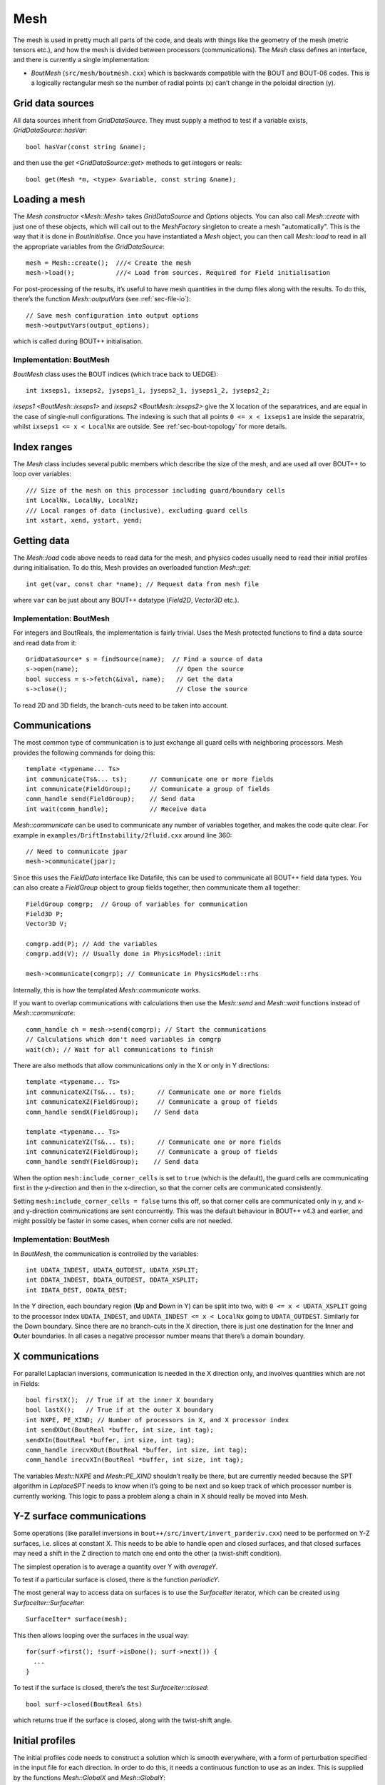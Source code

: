 .. _sec-mesh:

Mesh
====

The mesh is used in pretty much all parts of the code, and deals with
things like the geometry of the mesh (metric tensors etc.), and how
the mesh is divided between processors (communications). The `Mesh`
class defines an interface, and there is currently a single
implementation:

- `BoutMesh` (``src/mesh/boutmesh.cxx``) which is backwards compatible
  with the BOUT and BOUT-06 codes. This is a logically rectangular
  mesh so the number of radial points (x) can’t change in the
  poloidal direction (y).

Grid data sources
-----------------

All data sources inherit from `GridDataSource`. They must supply a
method to test if a variable exists, `GridDataSource::hasVar`::

    bool hasVar(const string &name);

and then use the `get <GridDataSource::get>` methods to get
integers or reals::

    bool get(Mesh *m, <type> &variable, const string &name);

Loading a mesh
--------------

The `Mesh constructor <Mesh::Mesh>` takes `GridDataSource` and
`Options` objects. You can also call `Mesh::create` with just one of
these objects, which will call out to the `MeshFactory` singleton to
create a mesh "automatically". This is the way that it is done in
`BoutInitialise`. Once you have instantiated a `Mesh` object, you can
then call `Mesh::load` to read in all the appropriate variables from
the `GridDataSource`::

    mesh = Mesh::create();  ///< Create the mesh
    mesh->load();           ///< Load from sources. Required for Field initialisation

For post-processing of the results, it’s useful to have mesh
quantities in the dump files along with the results. To do this,
there’s the function `Mesh::outputVars` (see :ref:`sec-file-io`)::

    // Save mesh configuration into output options
    mesh->outputVars(output_options);

which is called during BOUT++ initialisation.

Implementation: BoutMesh
~~~~~~~~~~~~~~~~~~~~~~~~

`BoutMesh` class uses the BOUT indices (which trace back to UEDGE)::

    int ixseps1, ixseps2, jyseps1_1, jyseps2_1, jyseps1_2, jyseps2_2;

`ixseps1 <BoutMesh::ixseps1>` and `ixseps2 <BoutMesh::ixseps2>` give
the X location of the separatrices, and are equal in the case of
single-null configurations. The indexing is such that all points ``0
<= x < ixseps1`` are inside the separatrix, whilst ``ixseps1 <= x <
LocalNx`` are outside. See :ref:`sec-bout-topology` for more details.

Index ranges
------------

The `Mesh` class includes several public members which describe the size
of the mesh, and are used all over BOUT++ to loop over variables::

    /// Size of the mesh on this processor including guard/boundary cells
    int LocalNx, LocalNy, LocalNz;
    /// Local ranges of data (inclusive), excluding guard cells
    int xstart, xend, ystart, yend;

Getting data
------------

The `Mesh::load` code above needs to read data for the mesh, and
physics codes usually need to read their initial profiles during
initialisation.  To do this, Mesh provides an overloaded function
`Mesh::get`::

    int get(var, const char *name); // Request data from mesh file

where ``var`` can be just about any BOUT++ datatype (`Field2D`,
`Vector3D` etc.).

Implementation: BoutMesh
~~~~~~~~~~~~~~~~~~~~~~~~

For integers and BoutReals, the implementation is fairly trivial. Uses
the Mesh protected functions to find a data source and read data from
it::

    GridDataSource* s = findSource(name);  // Find a source of data
    s->open(name);                          // Open the source
    bool success = s->fetch(&ival, name);   // Get the data
    s->close();                             // Close the source

To read 2D and 3D fields, the branch-cuts need to be taken into account.

.. _sec-communications:

Communications
--------------

The most common type of communication is to just exchange all guard
cells with neighboring processors. Mesh provides the following commands
for doing this::

    template <typename... Ts>
    int communicate(Ts&... ts);      // Communicate one or more fields
    int communicate(FieldGroup);     // Communicate a group of fields
    comm_handle send(FieldGroup);    // Send data
    int wait(comm_handle);           // Receive data

`Mesh::communicate` can be used to communicate any number of variables
together, and makes the code quite clear. For example in
``examples/DriftInstability/2fluid.cxx`` around line 360::

    // Need to communicate jpar
    mesh->communicate(jpar);

Since this uses the `FieldData` interface like Datafile, this can be
used to communicate all BOUT++ field data types. You can also create a
`FieldGroup` object to group fields together, then communicate them
all together::

    FieldGroup comgrp;  // Group of variables for communication
    Field3D P;
    Vector3D V;

    comgrp.add(P); // Add the variables
    comgrp.add(V); // Usually done in PhysicsModel::init

    mesh->communicate(comgrp); // Communicate in PhysicsModel::rhs

Internally, this is how the templated `Mesh::communicate` works.

If you want to overlap communications with calculations then use the
`Mesh::send` and `Mesh::wait` functions instead of
`Mesh::communicate`::

    comm_handle ch = mesh->send(comgrp); // Start the communications
    // Calculations which don't need variables in comgrp
    wait(ch); // Wait for all communications to finish

There are also methods that allow communications only in the X or only in Y directions::

    template <typename... Ts>
    int communicateXZ(Ts&... ts);      // Communicate one or more fields
    int communicateXZ(FieldGroup);     // Communicate a group of fields
    comm_handle sendX(FieldGroup);    // Send data

    template <typename... Ts>
    int communicateYZ(Ts&... ts);      // Communicate one or more fields
    int communicateYZ(FieldGroup);     // Communicate a group of fields
    comm_handle sendY(FieldGroup);    // Send data

When the option ``mesh:include_corner_cells`` is set to ``true`` (which is the
default), the guard cells are communicating first in the y-direction and then in the
x-direction, so that the corner cells are communicated consistently.

Setting ``mesh:include_corner_cells = false`` turns this off, so that corner cells are
communicated only in y, and x- and y-direction communications are sent concurrently. This
was the default behaviour in BOUT++ v4.3 and earlier, and might possibly be faster in some
cases, when corner cells are not needed.

Implementation: BoutMesh
~~~~~~~~~~~~~~~~~~~~~~~~

In `BoutMesh`, the communication is controlled by the variables::

    int UDATA_INDEST, UDATA_OUTDEST, UDATA_XSPLIT;
    int DDATA_INDEST, DDATA_OUTDEST, DDATA_XSPLIT;
    int IDATA_DEST, ODATA_DEST;

In the Y direction, each boundary region (**U**\ p and **D**\ own in Y)
can be split into two, with ``0 <= x < UDATA_XSPLIT`` going to the
processor index ``UDATA_INDEST``, and ``UDATA_INDEST <= x < LocalNx`` going
to ``UDATA_OUTDEST``. Similarly for the Down boundary. Since there are
no branch-cuts in the X direction, there is just one destination for the
**I**\ nner and **O**\ uter boundaries. In all cases a negative
processor number means that there’s a domain boundary.

X communications
----------------

For parallel Laplacian inversions, communication is needed in the X
direction only, and involves quantities which are not in Fields::

    bool firstX();  // True if at the inner X boundary
    bool lastX();   // True if at the outer X boundary
    int NXPE, PE_XIND; // Number of processors in X, and X processor index
    int sendXOut(BoutReal *buffer, int size, int tag);
    sendXIn(BoutReal *buffer, int size, int tag);
    comm_handle irecvXOut(BoutReal *buffer, int size, int tag);
    comm_handle irecvXIn(BoutReal *buffer, int size, int tag);

The variables `Mesh::NXPE` and `Mesh::PE_XIND` shouldn’t really be
there, but are currently needed because the SPT algorithm in
`LaplaceSPT` needs to know when it’s going to be next and so keep
track of which processor number is currently working. This logic to
pass a problem along a chain in X should really be moved into Mesh.

Y-Z surface communications
--------------------------

Some operations (like parallel inversions in
``bout++/src/invert/invert_parderiv.cxx``) need to be performed on Y-Z
surfaces, i.e. slices at constant X. This needs to be able to handle
open and closed surfaces, and that closed surfaces may need a shift in
the Z direction to match one end onto the other (a twist-shift
condition).

The simplest operation is to average a quantity over Y with
`averageY`.

To test if a particular surface is closed, there is the function
`periodicY`.

The most general way to access data on surfaces is to use the
`SurfaceIter` iterator, which can be created using
`SurfaceIter::SurfaceIter`::

    SurfaceIter* surface(mesh);

This then allows looping over the surfaces in the usual way::

    for(surf->first(); !surf->isDone(); surf->next()) {
      ...
    }

To test if the surface is closed, there’s the test `SurfaceIter::closed`::

    bool surf->closed(BoutReal &ts)

which returns true if the surface is closed, along with the twist-shift
angle.

Initial profiles
----------------

The initial profiles code needs to construct a solution which is
smooth everywhere, with a form of perturbation specified in the input
file for each direction. In order to do this, it needs a continuous
function to use as an index. This is supplied by the functions
`Mesh::GlobalX` and `Mesh::GlobalY`::

    BoutReal GlobalX(int jx); // Continuous X index between 0 and 1
    BoutReal GlobalY(int jy); // Continuous Y index (0 -> 1)

which take a local x or y index and return a globally continuous x or y
index.

Differencing
------------

The mesh spacing is given by the public members `Coordinates::dx`,
`Coordinates::dy` and `Coordinates::dz`::

    // These used for differential operators
    FieldMetric dx, dy, dz;
    FieldMetric d2x, d2y;    // 2nd-order correction for non-uniform meshes
    Field2D zlength();   // Computed from dz

`Coordinates::FieldMetric` can be either `Field2D` or if BOUT++ has
been configured with ``-DBOUT_ENABLE_METRIC_3D`` then a `Field3D`.

Metrics
-------

While `Mesh` handles the numerical details of the mesh, the "physical"
details are handled by `Coordinates`. The contravariant and covariant
metric tensor components are public members of `Coordinates`::

    // Contravariant metric tensor (g^{ij})
    FieldMetric g11, g22, g33, g12, g13, g23; // These are read in grid.cxx

    // Covariant metric tensor
    FieldMetric g_11, g_22, g_33, g_12, g_13, g_23;

    int calcCovariant();     // Invert contravatiant metric to get covariant
    int calcContravariant(); // Invert covariant metric to get contravariant

If only one of these sets is modified by an external code, then
`Coordinates::calcCovariant()` and `Coordinates::calcContravariant()`
can be used to calculate the other (uses Gauss-Jordan currently).

From the metric tensor components, `Coordinates` calculates several
other useful quantities::

    int jacobian(); // Calculate J and Bxy
    FieldMetric J; // Jacobian
    FieldMetric Bxy; // Magnitude of B = nabla z times nabla x

    /// Calculate differential geometry quantities from the metric tensor
    int geometry();

    // Christoffel symbol of the second kind (connection coefficients)
    FieldMetric G1_11, G1_22, G1_33, G1_12, G1_13;
    FieldMetric G2_11, G2_22, G2_33, G2_12, G2_23;
    FieldMetric G3_11, G3_22, G3_33, G3_13, G3_23;

    FieldMetric G1, G2, G3;

These quantities are public and accessible everywhere, but this is
because they are needed in a lot of the code. They shouldn’t change
after initialisation, unless the physics model starts doing fancy
things with deforming meshes. In that case it is up to the user to
ensure they are updated.
